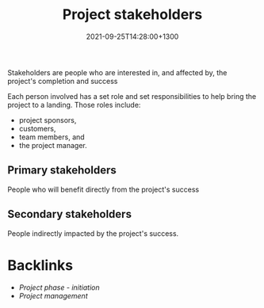 #+title: Project stakeholders
#+date: 2021-09-25T14:28:00+1300
#+lastmod: 2021-09-25T14:28:00+1300
#+categories[]: Zettels
#+tags[]: Coursera Project_management

Stakeholders are people who are interested in, and affected by, the project's completion and success

Each person involved has a set role and set responsibilities to help bring the project to a landing. Those roles include:
- project sponsors,
- customers,
- team members, and
- the project manager.

** Primary stakeholders
:PROPERTIES:
:ID:       40510799-b38e-40ef-b166-64223d4cc8dc
:END:
People who will benefit directly from the project's success

** Secondary stakeholders
People indirectly impacted by the project's success.

* Backlinks
- [[{{< ref "202109121929-project-phase-initiation" >}}][Project phase - initiation]]
- [[{{< ref "202109111145-project-management" >}}][Project management]]

